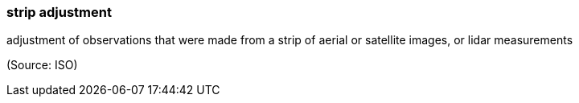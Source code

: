=== strip adjustment

adjustment of observations that were made from a strip of aerial or satellite images, or lidar measurements

(Source: ISO)

